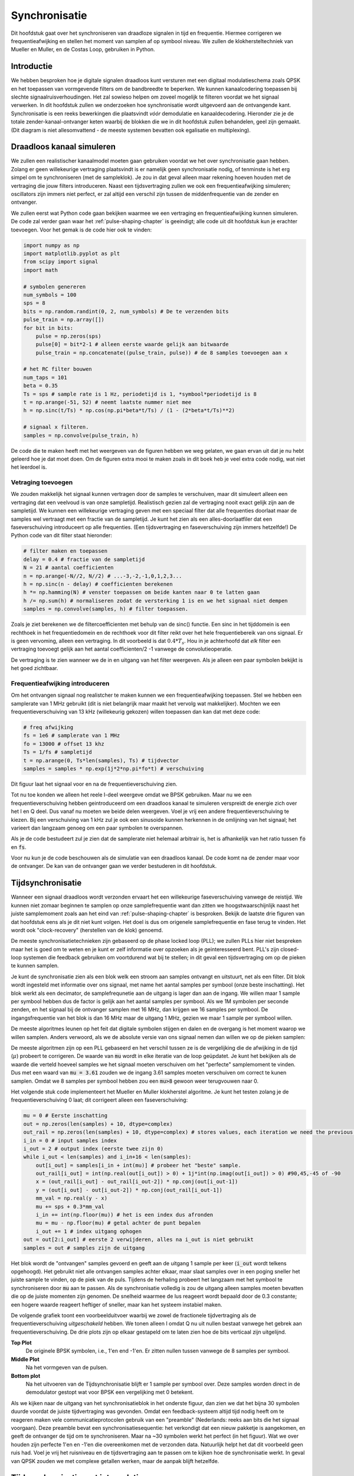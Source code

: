 .. _sync-chapter:

################
Synchronisatie
################

Dit hoofdstuk gaat over het synchroniseren van draadloze signalen in tijd en frequentie. Hiermee corrigeren we frequentieafwijking en stellen het moment van samplen af op symbool niveau. We zullen de klokhersteltechniek van Mueller en Muller, en de Costas Loop, gebruiken in Python.

***************************
Introductie
***************************

We hebben besproken hoe je digitale signalen draadloos kunt versturen met een digitaal modulatieschema zoals QPSK en het toepassen van vormgevende filters om de bandbreedte te beperken. We kunnen kanaalcodering toepassen bij slechte signaalruisverhoudingen. 
Het zal sowieso helpen om zoveel mogelijk te filteren voordat we het signaal verwerken.
In dit hoofdstuk zullen we onderzoeken hoe synchronisatie wordt uitgevoerd aan de ontvangende kant. 
Synchronisatie is een reeks bewerkingen die plaatsvindt *vóór* demodulatie en kanaaldecodering.
Hieronder zie je de totale zender-kanaal-ontvanger keten waarbij de blokken die we in dit hoofdstuk zullen behandelen, geel zijn gemaakt. (Dit diagram is niet allesomvattend - de meeste systemen bevatten ook egalisatie en multiplexing).

.. [font=\sffamily\Large\bfseries]
.. tikz:: [font=\sffamily\large]
   \definecolor{yellowish}{HTML}{FFE699}
   \definecolor{grayish}{HTML}{D9D9D9} 
   \tikzset{
      rect/.style={
         align=center,
         text=black,		
         minimum width=2.5cm,
         minimum height=2cm}
   }
   \tikzset{
      done/.style={rect, fill=grayish }
   }
   \tikzset{
      todo/.style={rect, fill=yellowish}
   }
   \tikzset{
      arrow/.style={line width=1mm}
   }
   \node [done]  (codering) {Kanaal\\codering};
   \node [done, right=1.5cm of codering ]    (modulatie) {Modulatie};
   \node [done, right=1.5cm of modulatie	]  (pulse) {Pulsvorming};
   \node[rect, cloud, cloud puffs=15.7, cloud ignores aspect, minimum width=5cm, minimum height=2cm, align=center, fill=grayish, right=1.5cm of pulse] (channel) {Draadloos\\kanaal};
   \node [done] at (-4,-4)                   (matched) {Matched\\filter};
   \node [todo, right=0.5cm of matched]      (coarse) {Grove freq.-\\correctie};
   \node [todo, right=0.5cm of coarse]       (symbol) {Tijdsync};
   \node [todo, right=0.5cm of symbol]       (fine) {Fijne freq.-\\correctie};
   \node [done, right=0.5cm of fine]         (demod) {Demodulatie};
   \node [todo, right=0.5cm of demod]        (frame) {Frame-\\detectie};
   \node [done, right=0.5cm of frame]        (decodering) {Kanaal\\decodering};
   \draw [arrow, stealth-](codering.west) -- ++(-2,0) node[left]{\emph{bits}};
   \draw[arrow, -stealth] (codering.east)--  (modulatie.west);
   \draw[arrow, -stealth] (modulatie.east)-- (pulse.west);
   \draw[arrow, -stealth] (pulse.east)--     (channel.west);
   \draw[arrow, -stealth] (channel.south) -- ++(0,-0.5) -| (matched.north);
   \draw[arrow, -stealth] (matched.east) --  (coarse.west);
   \draw[arrow, -stealth] (coarse.east)--    (symbol.west);
   \draw[arrow, -stealth] (symbol.east)--    (fine.west);
   \draw[arrow, -stealth] (fine.east)--      (demod.west);
   \draw[arrow, -stealth] (demod.east) --    (frame.west);
   \draw[arrow, -stealth] (frame.east) --    (decodering.west);
   \draw[arrow, -stealth] (decodering.east) --++(1,0) node[right]{\emph{bits (hopelijk)}};

.. .. image:: ../_images/sync-diagram.svg
..    :align: center 
..    :target: ../_images/sync-diagram.svg

***************************
Draadloos kanaal simuleren
***************************

We zullen een realistischer kanaalmodel moeten gaan gebruiken voordat we het over synchronisatie gaan hebben. Zolang er geen willekeurige vertraging plaatsvindt is er namelijk geen synchronisatie nodig, of tenminste is het erg simpel om te synchroniseren (met de sampleklok). Je zou in dat geval alleen maar rekening hoeven houden met de vertraging die jouw filters introduceren. Naast een tijdsvertraging zullen we ook een frequentieafwijking simuleren; oscillators zijn immers niet perfect, er zal altijd een verschil zijn tussen de middenfrequentie van de zender en ontvanger.

We zullen eerst wat Python code gaan bekijken waarmee we een vertraging en frequentieafwijking kunnen simuleren. De code zal verder gaan waar het :ref:`pulse-shaping-chapter` is geeindigt; alle code uit dit hoofdstuk kun je erachter toevoegen. Voor het gemak is de code hier ook te vinden:

.. raw:: html

   <details>
   <summary>Python Code van het vorige hoofdstuk</summary>

.. code-block:: python

    import numpy as np
    import matplotlib.pyplot as plt
    from scipy import signal
    import math

    # symbolen genereren
    num_symbols = 100
    sps = 8
    bits = np.random.randint(0, 2, num_symbols) # De te verzenden bits
    pulse_train = np.array([])
    for bit in bits:
        pulse = np.zeros(sps)
        pulse[0] = bit*2-1 # alleen eerste waarde gelijk aan bitwaarde
        pulse_train = np.concatenate((pulse_train, pulse)) # de 8 samples toevoegen aan x

    # het RC filter bouwen
    num_taps = 101
    beta = 0.35
    Ts = sps # sample rate is 1 Hz, periodetijd is 1, *symbool*periodetijd is 8
    t = np.arange(-51, 52) # neemt laatste nummer niet mee
    h = np.sinc(t/Ts) * np.cos(np.pi*beta*t/Ts) / (1 - (2*beta*t/Ts)**2)

    # signaal x filteren.
    samples = np.convolve(pulse_train, h)

.. raw:: html

   </details>

De code die te maken heeft met het weergeven van de figuren hebben we weg gelaten, we gaan ervan uit dat je nu hebt geleerd hoe je dat moet doen.
Om de figuren extra mooi te maken zoals in dit boek heb je veel extra code nodig, wat niet het leerdoel is.


Vetraging toevoegen
###################

We zouden makkelijk het signaal kunnen vertragen door de samples te verschuiven, maar dit simuleert alleen een vertraging dat een veelvoud is van onze sampletijd. Realistisch gezien zal de vertraging nooit exact gelijk zijn aan de sampletijd. We kunnen een willekeurige vertraging geven met een speciaal filter dat alle frequenties doorlaat maar de samples wel vertraagt met een fractie van de sampletijd. Je kunt het zien als een alles-doorlaatfiler dat een faseverschuiving introduceert op alle frequenties. (Een tijdsvertraging en faseverschuiving zijn immers hetzelfde!) De Python code van dit filter staat hieronder:

.. code-block:: python

    # filter maken en toepassen
    delay = 0.4 # fractie van de sampletijd
    N = 21 # aantal coefficienten
    n = np.arange(-N//2, N//2) # ...-3,-2,-1,0,1,2,3...
    h = np.sinc(n - delay) # coefficienten berekenen
    h *= np.hamming(N) # venster toepassen om beide kanten naar 0 te latten gaan
    h /= np.sum(h) # normaliseren zodat de versterking 1 is en we het signaal niet dempen
    samples = np.convolve(samples, h) # filter toepassen.

Zoals je ziet berekenen we de filtercoefficienten met behulp van de sinc() functie. Een sinc in het tijddomein is een rechthoek in het frequentiedomein en de rechthoek voor dit filter reikt over het hele frequentiebereik van ons signaal. Er is geen vervoming, alleen een vertraging. In dit voorbeeld is dat :math:`0.4*T_s`. Hou in je achterhoofd dat *elk* filter een vertraging toevoegt gelijk aan het aantal coefficienten/2 -1 vanwege de convolutieoperatie.

De vertraging is te zien wanneer we de in en uitgang van het filter weergeven. Als je alleen een paar symbolen bekijkt is het goed zichtbaar.

.. image:: ../_images/fractional-delay-filter.svg
   :align: center
   :target: ../_images/fractional-delay-filter.svg



Frequentieafwijking introduceren
################################

Om het ontvangen signaal nog realistcher te maken kunnen we een frequentieafwijking toepassen. Stel we hebben een samplerate van 1 MHz gebruikt (dit is niet belangrijk maar maakt het vervolg wat makkelijker). Mochten we een frequentieverschuiving van 13 kHz (willekeurig gekozen) willen toepassen dan kan dat met deze code:

.. code-block:: python

   # freq afwijking
   fs = 1e6 # samplerate van 1 MHz
   fo = 13000 # offset 13 khz
   Ts = 1/fs # sampletijd
   t = np.arange(0, Ts*len(samples), Ts) # tijdvector
   samples = samples * np.exp(1j*2*np.pi*fo*t) # verschuiving
 
Dit figuur laat het signaal voor en na de frequentieverschuiving zien.
 
.. image:: ../_images/sync-freq-offset.svg
   :align: center
   :target: ../_images/sync-freq-offset.svg

Tot nu toe konden we alleen het reele I-deel weergeve omdat we BPSK gebruiken. Maar nu we een frequentieverschuiving hebben geintroduceerd om een draadloos kanaal te simuleren verspreidt de energie zich over het I en Q deel. Dus vanaf nu moeten we beide delen weergeven. Voel je vrij een andere frequentieverschuiving te kiezen. Bij een verschuiving van 1 kHz zul je ook een sinusoide kunnen herkennen in de omlijning van het signaal; het varieert dan langzaam genoeg om een paar symbolen te overspannen.

Als je de code bestudeert zul je zien dat de samplerate niet helemaal arbitrair is, het is afhankelijk van het ratio tussen :code:`fo` en :code:`fs`.

Voor nu kun je de code beschouwen als de simulatie van een draadloos kanaal. De code komt na de zender maar voor de ontvanger. De kan van de ontvanger gaan we verder bestuderen in dit hoofdstuk.

***************************
Tijdsynchronisatie
***************************

Wanneer een signaal draadloos wordt verzonden ervaart het een willekeurige faseverschuiving vanwege de reistijd. We kunnen niet zomaar beginnen te samplen op onze samplefrequentie want dan zitten we hoogstwaarschijnlijk naast het juiste samplemoment zoals aan het eind van :ref:`pulse-shaping-chapter` is besproken. Bekijk de laatste drie figuren van dat hoofdstuk eens als je dit niet kunt volgen. Het doel is dus om origenele samplefrequentie en fase terug te vinden. Het wordt ook "clock-recovery" (herstellen van de klok) genoemd.

De meeste synchronisatietechnieken zijn gebaseerd op de phase locked loop (PLL); we zullen PLLs hier niet bespreken maar het is goed om te weten en je kunt er zelf informatie over opzoeken als je geinteresseerd bent. PLL's zijn closed-loop systemen die feedback gebruiken om voortdurend wat bij te stellen; in dit geval een tijdsvertraging om op de pieken te kunnen samplen.

Je kunt de synchronisatie zien als een blok welk een stroom aan samples ontvangt en uitstuurt, net als een filter. Dit blok wordt ingesteld met informatie over ons signaal, met name het aantal samples per symbool (onze beste inschatting). Het blok werkt als een decimator, de samplefrequnetie aan de uitgang is lager dan aan de ingang. We willen maar 1 sample per symbool hebben dus de factor is gelijk aan het aantal samples per symbool.
Als we 1M symbolen per seconde zenden, en het signaal bij de ontvanger samplen met 16 MHz, dan krijgen we 16 samples per symbool.
De ingangsfrequentie van het blok is dan 16 MHz maar de uitgang 1 MHz, gezien we maar 1 sample per symbool willen.

De meeste algoritmes leunen op het feit dat digitale symbolen stijgen en dalen en de overgang is het moment waarop we willen samplen. Anders verwoord, als we de absolute versie van ons signaal nemen dan willen we op de pieken samplen:

.. image:: ../_images/symbol_sync2.png
   :scale: 40 % 
   :align: center 

De meeste algoritmen zijn op een PLL gebaseerd en het verschil tussen ze is de vergelijking die de afwijking in de tijd (:math:`\mu`) probeert te corrigeren. De waarde van :code:`mu` wordt in elke iteratie van de loop geüpdatet. Je kunt het bekijken als de waarde die verteld hoeveel samples we het signaal moeten verschuiven om het "perfecte" samplemoment te vinden. Dus met een waard van :code:`mu = 3.61` zouden we de ingang 3.61 samples moeten verschuiven om correct te kunen samplen. Omdat we 8 samples per symbool hebben zou een :code:`mu>8` gewoon weer terugvouwen naar 0.

Het volgende stuk code implementeert het Mueller en Muller klokherstel algoritme. Je kunt het testen zolang je de frequentieverschuiving 0 laat; dit corrigeert alleen een faseverschuiving:

.. code-block:: python

    mu = 0 # Eerste inschatting
    out = np.zeros(len(samples) + 10, dtype=complex)
    out_rail = np.zeros(len(samples) + 10, dtype=complex) # stores values, each iteration we need the previous 2 values plus current value
    i_in = 0 # input samples index
    i_out = 2 # output index (eerste twee zijn 0)
    while i_out < len(samples) and i_in+16 < len(samples):
        out[i_out] = samples[i_in + int(mu)] # probeer het "beste" sample.
        out_rail[i_out] = int(np.real(out[i_out]) > 0) + 1j*int(np.imag(out[i_out]) > 0) #90,45,-45 of -90
        x = (out_rail[i_out] - out_rail[i_out-2]) * np.conj(out[i_out-1])
        y = (out[i_out] - out[i_out-2]) * np.conj(out_rail[i_out-1])
        mm_val = np.real(y - x)
        mu += sps + 0.3*mm_val
        i_in += int(np.floor(mu)) # het is een index dus afronden
        mu = mu - np.floor(mu) # getal achter de punt bepalen
        i_out += 1 # index uitgang ophogen
    out = out[2:i_out] # eerste 2 verwijderen, alles na i_out is niet gebruikt
    samples = out # samples zijn de uitgang

Het blok wordt de "ontvangen" samples gevoerd en geeft aan de uitgang 1 sample per keer (:code:`i_out` wordt telkens opgehoogd).
Het gebruikt niet alle ontvangen samples achter elkaar, maar slaat samples over in een poging sneller het juiste sample te vinden, op de piek van de puls.
Tijdens de herhaling probeert het langzaam met het symbool te synchroniseren door :code:`mu` aan te passen.
Als de synchronisatie volledig is zou de uitgang alleen samples moeten bevatten die op de juiste momenten zijn genomen.
De snelheid waarmee de lus reageert wordt bepaald door de 0.3 constante; een hogere waarde reageert heftiger of sneller, maar kan het systeem instabiel maken.

De volgende grafiek toont een voorbeelduitvoer waarbij we zowel de fractionele tijdvertraging als de frequentieverschuiving *uitgeschakeld* hebben. We tonen alleen I omdat Q nu uit nullen bestaat vanwege het gebrek aan frequentieverschuiving. De drie plots zijn op elkaar gestapeld om te laten zien hoe de bits verticaal zijn uitgelijnd.

**Top Plot**
    De originele BPSK symbolen, i.e., 1'en end -1'en.  Er zitten nullen tussen vanwege de 8 samples per symbool.
**Middle Plot**
    Na het vormgeven van de pulsen.
**Bottom plot**
    Na het uitvoeren van de Tijdsynchronisatie blijft er 1 sample per symbool over. Deze samples worden direct in de demodulator gestopt wat voor BPSK een vergelijking met 0 betekent.

.. image:: ../_images/time-sync-output.svg
   :align: center
   :target: ../_images/time-sync-output.svg

Als we kijken naar de uitgang van het synchronisatieblok in het onderste figuur, dan zien we dat het bijna 30 symbolen duurde voordat de juiste tijdvertraging was gevonden. Omdat een feedback-systeem altijd tijd nodig heeft om te reageren maken vele communicatieprotocolen gebruik van een "preamble" (Nederlands: reeks aan bits die het signaal voorgaan). Deze preamble bevat een synchronisatiesequentie: het verkondigt dat een nieuw pakketje is aangekomen, en geeft de ontvanger de tijd om te synchroniseren. Maar na ~30 symbolen werkt het perfect (in het figuur). Wat we over houden zijn perfecte 1'en en -1'en die overeenkomen met de verzonden data. Natuurlijk helpt het dat dit voorbeeld geen ruis had. Voel je vrij het ruisniveau en de tijdsvertraging aan te passen om te kijken hoe de synchronisatie werkt. In geval van QPSK zouden we met complexe getallen werken, maar de aanpak blijft hetzelfde.

****************************************
Tijdsynchronisatie met interpolatie
****************************************

Meestal interpoleren synchronisatieblokken de ingangssamples door een bepaald nummer, bijv. 16, zodanig dat het signaal ook een fractie van de sampletijd verschoven kan worden. De willekeurige vertraging dat een draadloos kanaal introduceert, is hoogstwaarschijnlijk niet perfect gelijk aan een veelvoud van de sampletijd. Dit zal helemaal niet het geval zijn wanneer we 2 of 4 samples per symbool ontvangen. Door de samples te interpoleren geeft het ons de mogelijkheid om "tussen" de samples te samplen om de uiterste piek van het symbool te vinden. De uitgang zal nog steeds 1 sample per symbool bevatten, het is de ingang dat geïnterpoleerd wordt.

De Python code voor tijdsynchronisatie dat we hierboven gebruikten bevat geen interpolatie. Om de code uit te breiden kun je de fractionele tijdvertraging aanzetten dat we aan het begin van dit hoofdstuk hebben geimplementeerd, dit geeft een realistischer beeld. Laat de frequentieverschuiving uit staan. Wanneer je de simulatie opnieuw uitrvoert zul je zien dat er nooit volledig gesynchroniseerd wordt met het signaal. Dit komt omdat we niet interpoleren en het dus niet mogelijk is om tussen de samples in te samplen. Laten we interpolatie toevoegen.

De snelste en makkelijkste manier om met Python een signaal te interpoleren is door gebruik te maken van scipy's :code:`signal.resample` of :code:`signal.resample_poly`. Beide functies bereiken hetzelfde, maar werken iets anders. We zullen de tweede functie toepassen omdat deze wat sneller is. We gaan een interpolatiefactor van 16 gebruiken, dus we voegen 15 extra samples tussen elke sample toe. Dit kan worden toegepast in 1 regel code en moet *voor* de tijdsynchronisatie worden toegevoegd. Het synchronisatie-algoritme moet ook iets aangepast worden. We kunnen het verschil bekijken:

.. code-block:: python

 samples_interpolated = signal.resample_poly(samples, 16, 1)
 
 # Plot the old vs new
 plt.figure('before interp')
 plt.plot(samples,'.-')
 plt.figure('after interp')
 plt.plot(samples_interpolated,'.-')
 plt.show()

Als we het *heel erg* vergroten dan zien we dat het hetzelfde signaal is, maar met 16x zoveel punten:

.. image:: ../_images/time-sync-interpolated-samples.svg
   :align: center
   :target: ../_images/time-sync-interpolated-samples.svg

Hopelijk is de reden achter het interpoleren duidelijk aan het worden. De extra samples staan ons toe om ook een fractie van de sampletijd te kunnen zien. Naar het interpoleren van de samples zullen we ook twee regels van het synchronisatieblok moeten aanpassen. De eerste twee regels van de while loop worden dan:

.. code-block:: python

 while i_out < len(samples) and i_in*16+16 < len(samples):
   out[i_out] = samples[i_in*16 + int(mu*16)] # probeer het "beste" sample.

We hebben een aantal dingen aangepast. Als eerste kunnen we :code:`i_in` niet meer gebruiken als de sampleindex. We hebben nu 16 keer zoveel samples dus we moeten de index met 16 vermenigvuldigen. De loop past :code:`mu` aan. Dit stelt de vertraging voor dat we nodig hebben om correct te samplen. 
Eerder kon we niet een fractie van de sampletijd wachten, maar nu wel, in stappen van een 16e van de sampletijd. 
We vermenigvuldigen :code:`\mu` dus met 16 om uit te vogelen met hoeveel samples we ons geinterpoleerde signaal moeten vertragen.
Als deze paragraaf niet duidelijk is, probeer dan de initiele code met het commentaar nogmaals door te lezen.
Het is niet heel belangrijk dat je het algoritme snapt, maar wel de limitaties ervan.

Voel je vrij om met eigen interpolatiefactoren te spelen. Je kunt ook proberen om de frequentieverschuiving nu toe te passen, of ruis toe te voegen, om te zien hoe het synchronisatiealgoritme dit aanpakt (hint: misschien moet je die 0.3 factor ook aanpassen).

Als de een frequentieverschuiving toepassen van 1 kHz dan zie je de volgende reactie. We zullen beide I en Q moeten weergeven omdat een frequentieverschuiving toe hebben gevoegd (door een complex exponent):

.. image:: ../_images/time-sync-output2.svg
   :align: center
   :target: ../_images/time-sync-output2.svg

Het is nu iets lastiger te zien maar de tijdsynchronisatie werkt nog steeds prima. Er is nu een sinusoide zichtbaar omdat we een frequentieverschuiving hebben geintroduceerd. In het volgende deel leren we hier mee om te gaan.

Het IQ-diagram (constellatie-diagram) is hieronder te zien van voor en na synchronisatie. Mocht je het zijn vergeten; je kunt een IQ-diagram maken d.m.v. een "scatter plot": :code:`plt.plot(np.real(samples), np.imag(samples), '.')`. In de animatie hebben we bewust de eerste en laatste 30 symbolen niet meegenomen omdat het algoritme toen nog niet klaar was met synchroniseren. De symbolen die overblijven zijn allemaal rond de eenheidscirkel verdeelt vanwege de frequentieverschuiving.

.. image:: ../_images/time-sync-constellation.svg
   :align: center
   :target: ../_images/time-sync-constellation.svg
    

We kunnen nog meer leren wanneer we de constellatie over de tijd uitzetten. Aan het begin zie zijn de symbolen eventjes niet 0 of op de eenheidscirkel. Dat is de tijd die het synchronisatiealgoritme nodig heeft om de juiste tijdsvertraging te vinden. Het gebeurt in een korte tijd dus kijk goed! Het ronddraaien komt door de frequentieverschuiving. Frequentie is een constante verandering in de fase, dus een frequentieverschuiving resulteert in het ronddraaien van het BPSK-diagram, wat leid tot een cirkel in het statische diagram van hierboven.

.. image:: ../_images/time-sync-constellation-animated.gif
   :align: center 

Hopelijk heb je dankzij de animatie een beter beeld van wat er echt gebeurt , en een gevoel voor hoe het werkt. In de praktijk werkt de while loop alleen op een beperkt aantal samples (bijv. 1000) en zul je het herhaaldelijk moeten aanroepen. Tussen de aanroepen in moet je de waarde van :code:`mu` , en de laatste paar waarden van :code:`out` en :code:`out_rail` , moeten onthouden.

Nu gaan we ons druk maken over frequentiesynchronisatie, opgedeelt in grove en fijne synchronisatie. Meestal doen we eerst de grove en daarna de fijne.

**********************************
Grove Frequentiesynchronisatie
**********************************

Ook al stellen we de zender en ontvanger in op dezelfde frequentie, er zal altijd een klein frequentieverschil zijn vanwege imperfecte hardware (de oscillator) of het Doppler-effect vanwege beweging. Het frequentieverschil zal minimaal zijn vergeleken met de draaggolf, maar zelfs een klein verschil kan een digitaal signaal verpesten. De oscillator binnen de Pluto heeft bijvoorbeeld een nauwkeurigheid van 25 PPM. Dus als je op 2.4 GHz afstelt, dan zou dat er maximaal +/- 60 kHz naast kunnen zitten. De samples die we van de SDR krijgen zitten in de basisband, we zien dan het frequentieverschil ook in de basisband. Een BPSK signaal met een klein verschil in draaggolf ziet er ongeveer als het onderstaande figuur uit, wat duidelijk niet zo handig is voor de demodulatie. We zullen dus elke frequentieverschuiving moeten verwijderen voordat we demoduleren.

.. image:: ../_images/carrier-offset.png
   :scale: 60 % 
   :align: center 

Frequentiesynchronisatie wordt meestal opgedeeld in de grove en fijne sync, waar de grove synchronisatie grote verschillen, van een kHz of meer, kan corrigeren, en de fijne sync corrigeert het overgebleven verschil. Grove correctie gebeurt voor tijdsynchronisatie en fijne correctie erna.

Wiskundig gezien, als een basisband signaal :math:`s(t)` een frequentie(draaggolf)verschuiving ervaart van :math:`f_v` Hz, dan is het ontvangen signaal :math:`r(t)` uit te drukken als:

.. math::

 r(t) = s(t) e^{j2\pi f_v t} + n(t)

Waar :math:`n(t)` de ruis is.

De eerste truc voor grove instchatting van de frequentieafwijking, is om het kwadraat van ons signaal te nemen. Wanneer we de afwijking weten, dan kunnen we het ongedaan maken. We negeren de ruis voor nu om het simpel te houden:

.. math::

 r^2(t) = s^2(t) e^{j4\pi f_v t}

Wat zou er gebeuren wanneer we het kwadraat nemen van een QPSK signaal? Kwadrateren van complexe getallen geeft een interessant resultaat, met name wanneer we de constellatiediagrammen van BPSK en QPSK bekijken. De volgende animatie laat zien wat er gebeurt wanneer we QPSK twee maal kwadrateren. Er is bewust voor QPSK gekozen zodat je ziet dat eenmaal kwadrateren een BPSK signaal geeft. Als je het nog een keer kwadrateert zie je een cluster. (Dank aan Ventrella voor deze gave app http://ventrella.com/ComplexSquaring/ .)

.. image:: ../_images/squaring-qpsk.gif
   :scale: 80 % 
   :align: center 

En nog een keer met een kleine fasedraaing en amplitudeaanpassing om het realistischer te maken:
 
.. image:: ../_images/squaring-qpsk2.gif
   :scale: 80 % 
   :align: center 

Het resultaat blijft een cluster, maar nu met een fasedraaing. De clue is, dat wanneer je QPSK tweemaal kwadrateert (en BPSK eenmaal), het alle vier de clusters samenvoegt tot een cluster. Waarom is dit handig? Door het samenvoegen verwijderen we de modulatie. Nu alle punten in een cluster vallen houden we effectief een rij van constanten over voor :math:`s(t)`. Het enige wat dan overblijft is de sinusoide die wordt veroorzaakt door het frequentieverschil (en nog ruis maar dat negeren we voor nu). Het blijkt dat je een signaal N maal moet kwadrateren, waarbij N de orde van het modulatieschema is. Deze truc werkt dan alleen wanneer je van ten voren het modulatieschema kent. De algemene vergelijking wordt dan:

.. math::

 r^N(t) = s^N(t) e^{j2N\pi f_v t}

In het geval van BPSK hebben we een 2e orde modulatieschema, dus dan zou de vergelijking dit worden:

.. math::

 r^2(t) = s^2(t) e^{j4\pi f_v t}

We weten nu wat er met het :math:`s(t)` deel van de vergelijking, maar hoe zit het met het sinusoide deel (het complexe exponent)?
Zoals is te zien voegt het :math:`N` toe aan de vergelijking, dus in plaats van de originele frequentieveschuiving :math:`f_v` is het nu N keer zo veel: :math:`N\cdot f_v`. De makkelijkste manier om de waar :math:`N\cdot f_v` te vinden in Python is met behulp van de FFT. Laten we dat doen. We nemen weer ons BPSK signaal, maar in plaats van een fractionele vertraging gaan we nu een frequentieverschuiving toevoegen door het signaal te vermenigvuldigen met :math:`e^{j2\pi f_o t}` zoals we in het :ref:`filters-chapter` hadden gedaan.

Met behulp van de code uit het begin van dit hoofdstuk kun je een afwijking van 13 kHz aan ons signaal toevoegen. De afwijking wordt geintroduceerd door het kanaal. Je kunt het dus tussen de twee RRC filters, of na het enkele RC-filter toevoegen.

Laten we de FFT weergeven en kijken wat voor resultaat het kwadrateren geeft in het frequentiedomein. Je zou nu moeten weten hoe je een FFT uitvoert, inclusief de abs() en fftshift() functies. Het maakt in dit geval niet uit of je de log neemt, we zijn alleen geinteresseerd in waar de frequentiepiek zit. Niet hoe hoog het is is.

Eerst bekijken we het signaal zonder te kwadrateren, met een normale FFT:

.. code-block:: python

    psd = np.fft.fftshift(np.abs(np.fft.fft(samples)))
    f = np.linspace(-fs/2.0, fs/2.0, len(psd))
    plt.plot(f, psd)
    plt.show()

.. image:: ../_images/coarse-freq-sync-before.svg
   :align: center
   :target: ../_images/coarse-freq-sync-before.svg
   
Er is helemaal geen draaggolf te herkennen, het wordt verborgen door ons signaal.

Nogmaals na het kwadrateren:

.. code-block:: python

    # Add this before the FFT line
    samples = samples**2

Door het figuur te vergroten kunnen we bepalen waar de piek zit:

.. image:: ../_images/coarse-freq-sync.svg
   :align: center
   :target: ../_images/coarse-freq-sync.svg

Je zou het aantal symbolen kunnen vergroten (bijv. 1000 symbolen) zodat we genoeg samples hebben voor de FFT. Hoe meer samples de FFT gebruikt, hoe nauwkeuriger we de frequentieafwijking kunnen inschatten. Ter herinnering, de bovenstaande code moet *voor* de tijdsynchronisatie plaatsvinden. Deze kan immers niet goed omgaan met een grote frequentieafwijking.

De frequentiepiek verschijnt bij :math:`N\cdot f_v`. We moeten de bin (26.6 kHz) dus door 2 delen om :math:`f_v` te vinden. 13.3 kHz is bijzonder dicht bij de frequentieverschuiving die we hebben toegepast aan het begin van dit hoofdstuk. Als je een andere frequentie had gekozen is dat ook geen probleem, zolang je maar bewust bent wat het zou moeten zijn.

De maximale frequenties die we kunnen zien met een samplerate van 1 MHz zijn -500 kHz tot 500 kHz. Wanneer we ons signaal tot de macht N verheffen, dan kunnen we alleen nog de frequentieverschuivingen tot :math:`\frac{500e3}{N}` "zien", dus in het geval van BPSK +- 250 kHz. Voor QPSK slechts 125 kHz; zou de afwijking van de draaggolf groter zijn dan dit, dan kunnen we het niet meer vinden met deze techniek. Om je een gevoel te geven voor het Doppler-effect, als we op 2.4 GHz zouden zenden, en de zender of ontvanger gingen zo'n 100 km/u (het gaat om het relatieve verschil), dan levert dat een verschuiving op van ongeveer 215 Hz. De afwijking dat een goedkope oscillator introduceert is hoogstwaarschijnlijk de grootste bron van afwijking.

De afwijking ook echt corrigeren gebeurt op dezelfde manier als waarop we het hebben toegevoegd: vermenigvuldigen met een complex (negatieve) exponent.

.. code-block:: python

    max_freq = f[np.argmax(psd)]
    Ts = 1/fs #  sampletijd
    t = np.arange(0, Ts*len(samples), Ts) # tijdvector
    samples = samples * np.exp(-1j*2*np.pi*max_freq*t/2.0)

Het is aan jou of je de afwijking wilt corrigeren, of gewoon verlagen tot zo'n 500 Hz om te kijken hoe fijne synchronisatie daarmee omgaat. Daar gaan we nu naar kijken.

**********************************
Fine Frequency Synchronization
**********************************

We zullen nu overschakelen op fijne frequentiecorrectie. De vorige truc was open-lus en is alleen geschikt om een grove correctie uit te voeren. Voor de fijne correctie willen we terugkoppeling gaan toepassen in de vorm van een PLL. Het doel is om het frequentieverschil tot nul te brengen en te houden, zelfs wanneer het frequentieverschil over de tijd varieert. We zullen continu het verschil moeten bijhouden. Fijne synchronisatietechnieken werken het beste op symboolniveau zonder een tijdafwijking. De code die we hier behandelen komt dus *na* de tijdsynchronisatie.

We zullen de Costas-loop gaan toepassen. Dit is een soort PLL dat speciaal is ontwikkeld om een draaggolfafwijking te corrigeren bij digitale signalen zoals BPSK en QPSK. Het is uitgevonden door John P. Costas bij General Electric in de jaren 50 en heeft een enorme inpact gehad op moderne digitale communicatie. De Costas-loop zal niet alleen de frequentieafwijking corrigeren, maar ook elke faseverschuiving. Frequentie is gewoon een faseverandering dus ze kunnen beiden gevolgd worden. De Costat-loop kan worden samengevat met het volgende figuur (let op dat de halven zijn weggelaten uit de vergelijkingen omdat ze geen invloed hebben). 

.. image:: ../_images/costas-loop.svg
   :align: center 
   :target: ../_images/costas-loop.svg

De spanningsgestuurde oscillator (VCO) is gewoon een sin/cos signaalgenerator dat een frequentie gebruikt op basis van de ingang. In ons geval, omdat we een draadloos kanaal simuleren, is het geen spanning maar een niveau aangegeven door een variabele. Het bepaalt de frequentie en fase van de gegenereerde sinus en cosinus golven. Het vermenigvuldigt het ontvangen signaal met een zelf gegenereerde sinusoide in een poging de frequentie- en faseafwijking ongedaan te maken. Dit gedrag is vergelijkbaar met hoe een SDR een signaal naar de basisband verschuift en de I- en Q-takken maakt.

Hieronder is de code te vinden van de Costas-Loop:

.. code-block:: python

    N = len(samples)
    fase = 0
    freq = 0
    # Deze volgende twee parameters bepalen of de feedback loop sneller of langzamer reageert (wat de stabiliteit beinvloed)
    alpha = 0.132
    beta = 0.00932
    uit = np.zeros(N, dtype=complex)
    freq_log = []
    for i in range(N):
        uit[i] = samples[i] * np.exp(-1j*fase) # pas de ingang aan met de inverse van de geschatte faseafwijking
        fout = np.real(uit[i]) * np.imag(uit[i]) # De is de foutvergelijking voor de 2e orde Costas-loop (dus voor BPSK)
        
        # Update de fase en frequentie
        freq += (beta * fout)
        freq_log.append(freq * fs / (2*np.pi)) # zet hoekfrfequentie om naar Hz voor het loggen
        fase += freq + (alpha * fout)
        
        # Optioneel: zorg dat de fase tussen 0 en 2pi blijft
        while fase >= 2*np.pi:
            fase -= 2*np.pi
        while fase < 0:
            fase += 2*np.pi

    # druk frequentie over de tijd af om de voortgang te kunnen zien
    plt.plot(freq_log,'.-')
    plt.show()
    #als je verder wilt gaan met samples...
    #samples=uit

Er gebeurt een hoop dus laten we erdoorheen lopen. Sommige regels zijn eenvoudig en andere super ingewikkeld.
:code:`samples` is onze ingang, :code:`uit` onze uitgang.
:code:`fase` en :code:`freq` werken zoals de :code:`mu` bij het tijdsynchronisatievoorbeeld. 
Ze bevatten de huidig geschatte afwijking en elke iteratie worden de samples van de ingang vermenigvuldigt met :code:`np.exp(-1j*phase)`.
De :code:`fout` variabele kwantificeert de fout in de correctie, en voor een 2e orde Costat-loop is dit een simpele vergelijking. 
We vermenigvuldigen het reele deel van de sample (I) met het imaginaire deel (Q). Omdat het Q-deel 0 zou moeten zijn voor BPSK wordt de foutvergelijking geminimaliseerd wanneer er geen fase- of frequentieafwijking is.
De 4e orde vergelijking (QPSK) is nog steeds relatief simpel maar niet meer een regel gezien beide I en Q energie zullen bevatten, zelfs wanneer het signaal geen afwijking heeft. 
We gaan het nu niet toepassen, maar mocht je benieuwd zijn naar hoe de QPSK versie eruit ziet in code dan kun je hieronder klikken.

.. raw:: html

   <details>
   <summary>4e orde Costas-Loop foutvergelijking (voor de geinteresseerden)</summary>

.. code-block:: python

    # For QPSK
    def phase_detector_4(sample):
        if sample.real > 0:
            a = 1.0
        else:
            a = -1.0
        if sample.imag > 0:
            b = 1.0
        else:
            b = -1.0   
        return a * sample.imag - b * sample.real




.. raw:: html

   </details>

De :code:`alpha` en :code:`beta` variabelen bepalen hoe snel de fase en frequentie worden geupdatet. Er is een reden waarom ik die twee aarden heb gekozen, maar dat gaan we niet behandelen. Als je nieuwsgierig bent kun je alpha en/of beta kunnen varieren om te kijken wat er gebeurt.

Iedere iteratie loggen we :code:`freq` naar het scherm zodat we responsie zien van het regelalgoritme bij het corrigeren van de frequentieafwijking. Om de frequentie in Hz te laten zien moeten we :code:`freq` vermenigvuldigen met de samplerate en door :math:`2\pi` delen. 
Mocht je eerste de time sync hebben uitgevoerd dan zul je :code:`freq` ook nog door :code:`sps` moeten delen omdat de originele samplerate :code:`sps` keer zo klein is.

Als laatste moet de berekende fase gecorrigeerd worden om het tussen 0 en :math:`2 \pi` te houden.

Het signaal voor en na onze Costas Loop ziet er dan zo uit:

.. image:: ../_images/costas-loop-output.svg
   :align: center
   :target: ../_images/costas-loop-output.svg

De frequentieinschatting uitgezet over de tijd (een -300 Hz offset werdt voor dit voorbeeld gebruikt):

.. image:: ../_images/costas-loop-freq-tracking.svg
   :align: center
   :target: ../_images/costas-loop-freq-tracking.svg

Het duurt bijna 70 samples voordat het algoritme de afwijking heeft gevonden. 
Je kunt zien dat de grove frequentiesynchronisatie nog steeds 300 Hz ernaast zat. De jouwe kan een andere waarde hebben. Zoals ik al eerder zei, kun je de grove frequentiesynchronisatie uitschakelen en de initiële frequentieafwijking instellen op elke gewenste waarde en kijken of de Costas Loop het kan corrigeren.


De Costas-loop heeft niet alleen de frequentieafwijking gecorrigeerd, maar ook ons BPSK signaal uitgelijnd met het I deel waardoor Q weer nul is geworden. Dit is een bijkomend voordeel van de Costas-loop, en maakt het in essentie ook onze demodulator. We hoeven alleen nog maar te kijken of het reele I-deel boven of onder de 0 is. Helaas weten we nog niet of de negatieve of positieve waarde correspondeert met 0 of 1 want er kan een inversie plaats hebben gevonden; de costas-loop kan dat in geen mogelijkheid weten. Hier komt differentiele codering om de hoek kijken. Dit verwijdert de twijfel omdat 1'en en 0'en nu worden gebaseerd op het feit dat er een verandering heeft plaatsgevonden, niet of het een -1 of +1 was. Wanneer de differentiele codering toepassen dan gebruiken we nog steeds BPSK. We zouden dit coderingsblok net voor de modulatie op de tx kant, en net na demodulatie op de rx kant , stoppen.

Hieronder zie je een animatie van de tijdsynchronisatie en frequentiecorrectie algoritmen, de tijdsynchronisatie gebeurd bijna meteen, maar de frequentiecorrectie heeft bijna de hele animatie nodig om de juist instelling te vinden. Dit komt omdat we een te lage waarde hadden gekozen voor :code:`alpha` en :code:`beta` (0.005 en 0.001). De code van deze animatie is hier te `vinden <https://github.com/777arc/textbook/blob/master/figure-generating-scripts/costas_loop_animation.py>`_. 

.. image:: ../_images/costas_animation.gif
   :align: center 

***************************
Frame-synchronisatie
***************************

We hebben behandeld hoe je een tijd-, frequentie- of faseafwijking in een ontvangen signaal kunt corrigeren. De meeste communicatieprotocollen sturen echter niet alleen data, maar maken gebruik van pakketten/frames. De ontvanger moet namelijk kunnen zien waar een frame start. Gewoonlijk is er een frame header (op de MAC laag) dat verteld hoeveel byts in het frame zitten. We kunnen die infroamtie gebruiken om te weten hoe lang het hele frame is in samples of symbolen. Desalniettemin is het vinden van de start van een frame een hele taak op zich. Hieronder zie je de structuur van een wifi-frame. Het valt op dat het eerste ding wat verstuurt wordt een PHY-laag header is, en de eerste helft van die header is een "preamble" (aankondiging).Deze preamble bevat een rij van bits die de ontvanger kan gebruiken om de start van een frame te herkennen. De preamble is van te voren bekend bij de ontvanger.

.. image:: ../_images/wifi-frame.png
   :scale: 60 % 
   :align: center 

Een veel gebruikte en logische methode om deze rij van bits de detecteren is door de ontvangen data te (kruis)corelleren met de bekende preamble. Wanneer de juiste rijs bits binnen komt dan lijkt de correlatie op de eigencorrelatie (maar met ruis). Om deze reden worden de preambles zo gekozen dat de eigencorrelatie mooie eigenschappen heeft. De autocorrelatie moet bijvoorbeeld alleen op plek 0 een piek geven, en niet op andere plekken. Een voorbeeld is een Barker code, i 802.11/wifi wordt een Barker code van lengte 11 toegepast voor de 1 en 2 Mbit.sec snelheden:

.. code-block::

    +1 +1 +1 −1 −1 −1 +1 −1 −1 +1 −1

In feite zouden dit 11 BPSK symbolen kunnen zijn. We kunnen de eigecorrelatie van deze rij gemakkelijk met Python vinden:

.. code-block:: python

    import numpy as np
    import matplotlib.pyplot as plt
    x = [1,1,1,-1,-1,-1,1,-1,-1,1,-1]
    plt.plot(np.correlate(x,x,'same'),'.-')
    plt.grid()
    plt.show()
    
.. image:: ../_images/barker-code.svg
   :align: center
   :target: ../_images/barker-code.svg

De piek is in het midden en 11 hoog (de lengte van de rij). Op alle andere vertragingen levert het -1 of 0 op. Dit werkt goed om de start van een frame te vinden omdat het in feite de energy van 11 symbolen integreert tot een piek van een enkele bit aan de uitgang van de kruiscorrelatie.
Het moeilijkste aan het detecteren van de start is om de juiste threshold te kiezen. Je wilt niet dat data dat geen onderdeel van het protocol is, toch een start aangeeft.
Dus naar de kruiscorrelatie zul je ook vermogen moeten gaan normaliseren, wat buiten de scope valt van dit boek. In het bepalen van de juiste threshold zul je een afweging moeten maken tussen de kans op detectie en de kans op een vals alarm. 
De frame-header bevat immers zelf ook informatie, dus bepaalde valse alarmen zijn niet erg; zodra je de header decodeert en de CRC faalt, dan weet je dat het geen frame was. 
Het zou erger zijn als je een frame helemaal mist.

Een andere sequentie van bits met hele goede eigencorrelatie-eigenschappen is de Zadoff-Chu reeks. Dit wordt in LTE toegepast. Zij hebben het voordeel dat ze in sets komen; er zijn meerdere verschillende sequenties die goede eigenschappen hebben, maar elkaar niet zullen triggeren (dus ook goede kruiscorrelatie eigenschappen ten opzicht van elkaar). Dankzij die feature kunnen verschillende telefoonmasten verschillende sequenties gebruiken zodat een telefoon niet alleen de start van een frame van detecteren, maar ook van welke mast het signaal komt.











